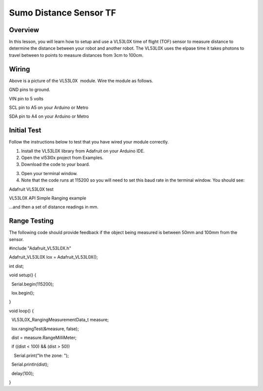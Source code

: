 Sumo Distance Sensor TF
======================

Overview
--------

In this lesson, you will learn how to setup and use a VL53L0X time of flight (TOF) sensor to measure distance to determine the distance between your robot and another robot. The VL53L0X uses the elpase time it takes photons to travel between to points to measure distances from 3cm to 100cm. 

.. figure:: images/image78.png
   :alt: 

Wiring
------

Above is a picture of the VL53L0X  module. Wire the module as follows.

GND pins to ground.

VIN pin to 5 volts

SCL pin to A5 on your Arduino or Metro

SDA pin to A4 on your Arduino or Metro

Initial Test
------------

Follow the instructions below to test that you have wired your module
correctly.

1. Install the VL53L0X library from Adafruit on your Arduino IDE.
2. Open the vl53l0x project from Examples.
3. Download the code to your board.

.. raw:: html

   <!-- end list -->

3. Open your terminal window.
4. Note that the code runs at 115200 so you will need to set this baud
   rate in the terminal window. You should see:

Adafruit VL53L0X test

VL53L0X API Simple Ranging example

...and then a set of distance readings in mm.

Range Testing
-------------

The following code should provide feedback if the object being measured
is between 50mm and 100mm from the sensor.

#include "Adafruit\_VL53L0X.h"

Adafruit\_VL53L0X lox = Adafruit\_VL53L0X();

int dist;

void setup() {

  Serial.begin(115200);

  lox.begin();

}

void loop() {

  VL53L0X\_RangingMeasurementData\_t measure;

  lox.rangingTest(&measure, false);

  dist = measure.RangeMilliMeter;

  if ((dist < 100) && (dist > 50))

    Serial.print("In the zone: ");

  Serial.println(dist);

  delay(100);

}
